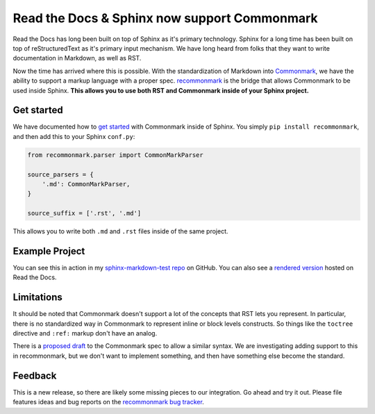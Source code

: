 .. post:: Oct 16, 2015
   :tags: commonmark, markdown, feature

Read the Docs & Sphinx now support Commonmark
=============================================

Read the Docs has long been built on top of Sphinx as it's primary technology.
Sphinx for a long time has been built on top of reStructuredText as it's primary input mechanism.
We have long heard from folks that they want to write documentation in Markdown,
as well as RST.

Now the time has arrived where this is possible.
With the standardization of Markdown into `Commonmark`_,
we have the ability to support a markup language with a proper spec.
`recommonmark`_ is the bridge that allows Commonmark to be used inside Sphinx.
**This allows you to use both RST and Commonmark inside of your Sphinx project.**

.. _Commonmark: http://commonmark.org/
.. _recommonmark: https://github.com/rtfd/recommonmark

Get started
-----------

We have documented how to `get started`_ with Commonmark inside of Sphinx.
You simply ``pip install recommonmark``,
and then add this to your Sphinx ``conf.py``:

.. code-block:: python

	from recommonmark.parser import CommonMarkParser

	source_parsers = {
	    '.md': CommonMarkParser,
	}

	source_suffix = ['.rst', '.md']

This allows you to write both ``.md`` and ``.rst`` files inside of the same project.

Example Project
---------------

You can see this in action in my `sphinx-markdown-test repo`_ on GitHub.
You can also see a `rendered version`_ hosted on Read the Docs.

.. _sphinx-markdown-test repo: https://github.com/ericholscher/sphinx-markdown-test
.. _rendered version: https://sphinx-markdown-test.readthedocs.org/en/latest/


Limitations
-----------

It should be noted that Commonmark doesn't support a lot of the concepts that RST lets you represent.
In particular,
there is no standardized way in Commonmark to represent inline or block levels constructs.
So things like the ``toctree`` directive and ``:ref:`` markup don't have an analog.

There is a `proposed draft`_ to the Commonmark spec to allow a similar syntax.
We are investigating adding support to this in recommonmark,
but we don't want to implement something,
and then have something else become the standard. 

Feedback
--------

This is a new release,
so there are likely some missing pieces to our integration.
Go ahead and try it out.
Please file features ideas and bug reports on the `recommonmark bug tracker`_.

.. _proposed draft: http://talk.commonmark.org/t/generic-directives-plugins-syntax/444
.. _get started: http://docs.readthedocs.org/en/latest/getting_started.html#in-markdown
.. _recommonmark bug tracker: https://github.com/rtfd/recommonmark/issues

